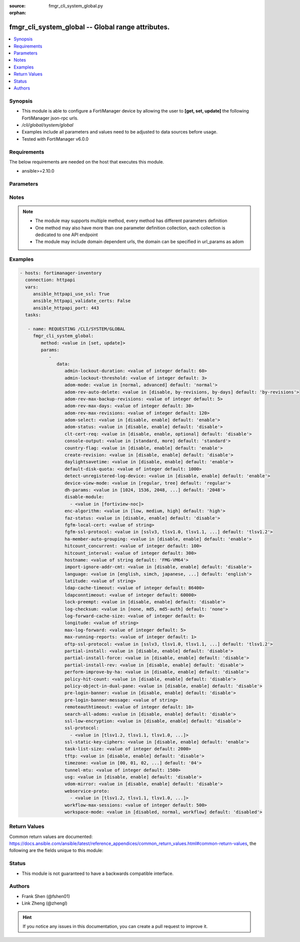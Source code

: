 :source: fmgr_cli_system_global.py

:orphan:

.. _fmgr_cli_system_global:

fmgr_cli_system_global -- Global range attributes.
++++++++++++++++++++++++++++++++++++++++++++++++++

.. versionadded:: 2.10

.. contents::
   :local:
   :depth: 1


Synopsis
--------

- This module is able to configure a FortiManager device by allowing the user to **[get, set, update]** the following FortiManager json-rpc urls.
- `/cli/global/system/global`
- Examples include all parameters and values need to be adjusted to data sources before usage.
- Tested with FortiManager v6.0.0


Requirements
------------
The below requirements are needed on the host that executes this module.

- ansible>=2.10.0



Parameters
----------

.. raw:: html

 <ul>
 <li><span class="li-head">parameters for method: [get]</span> - Global range attributes.</li>
 <ul class="ul-self">
 </ul>
 <li><span class="li-head">parameters for method: [set, update]</span> - Global range attributes.</li>
 <ul class="ul-self">
 <li><span class="li-head">data</span> - No description for the parameter <span class="li-normal">type: dict</span> <ul class="ul-self">
 <li><span class="li-head">admin-lockout-duration</span> - Lockout duration(sec) for administration. <span class="li-normal">type: int</span>  <span class="li-normal">default: 60</span> </li>
 <li><span class="li-head">admin-lockout-threshold</span> - Lockout threshold for administration. <span class="li-normal">type: int</span>  <span class="li-normal">default: 3</span> </li>
 <li><span class="li-head">adom-mode</span> - ADOM mode. <span class="li-normal">type: str</span>  <span class="li-normal">choices: [normal, advanced]</span>  <span class="li-normal">default: normal</span> </li>
 <li><span class="li-head">adom-rev-auto-delete</span> - Auto delete features for old ADOM revisions. <span class="li-normal">type: str</span>  <span class="li-normal">choices: [disable, by-revisions, by-days]</span>  <span class="li-normal">default: by-revisions</span> </li>
 <li><span class="li-head">adom-rev-max-backup-revisions</span> - Maximum number of ADOM revisions to backup. <span class="li-normal">type: int</span>  <span class="li-normal">default: 5</span> </li>
 <li><span class="li-head">adom-rev-max-days</span> - Number of days to keep old ADOM revisions. <span class="li-normal">type: int</span>  <span class="li-normal">default: 30</span> </li>
 <li><span class="li-head">adom-rev-max-revisions</span> - Maximum number of ADOM revisions to keep. <span class="li-normal">type: int</span>  <span class="li-normal">default: 120</span> </li>
 <li><span class="li-head">adom-select</span> - Enable/disable select ADOM after login. <span class="li-normal">type: str</span>  <span class="li-normal">choices: [disable, enable]</span>  <span class="li-normal">default: enable</span> </li>
 <li><span class="li-head">adom-status</span> - ADOM status. <span class="li-normal">type: str</span>  <span class="li-normal">choices: [disable, enable]</span>  <span class="li-normal">default: disable</span> </li>
 <li><span class="li-head">clt-cert-req</span> - Require client certificate for GUI login. <span class="li-normal">type: str</span>  <span class="li-normal">choices: [disable, enable, optional]</span>  <span class="li-normal">default: disable</span> </li>
 <li><span class="li-head">console-output</span> - Console output mode. <span class="li-normal">type: str</span>  <span class="li-normal">choices: [standard, more]</span>  <span class="li-normal">default: standard</span> </li>
 <li><span class="li-head">country-flag</span> - Country flag Status. <span class="li-normal">type: str</span>  <span class="li-normal">choices: [disable, enable]</span>  <span class="li-normal">default: enable</span> </li>
 <li><span class="li-head">create-revision</span> - Enable/disable create revision by default. <span class="li-normal">type: str</span>  <span class="li-normal">choices: [disable, enable]</span>  <span class="li-normal">default: disable</span> </li>
 <li><span class="li-head">daylightsavetime</span> - Enable/disable daylight saving time. <span class="li-normal">type: str</span>  <span class="li-normal">choices: [disable, enable]</span>  <span class="li-normal">default: enable</span> </li>
 <li><span class="li-head">default-disk-quota</span> - Default disk quota for registered device (MB). <span class="li-normal">type: int</span>  <span class="li-normal">default: 1000</span> </li>
 <li><span class="li-head">detect-unregistered-log-device</span> - Detect unregistered logging device from log message. <span class="li-normal">type: str</span>  <span class="li-normal">choices: [disable, enable]</span>  <span class="li-normal">default: enable</span> </li>
 <li><span class="li-head">device-view-mode</span> - Set devices/groups view mode. <span class="li-normal">type: str</span>  <span class="li-normal">choices: [regular, tree]</span>  <span class="li-normal">default: regular</span> </li>
 <li><span class="li-head">dh-params</span> - Minimum size of Diffie-Hellman prime for SSH/HTTPS (bits). <span class="li-normal">type: str</span>  <span class="li-normal">choices: [1024, 1536, 2048, 3072, 4096, 6144, 8192]</span>  <span class="li-normal">default: 2048</span> </li>
 <li><span class="li-head">disable-module</span> - No description for the parameter <span class="li-normal">type: array</span> <ul class="ul-self">
 <li><span class="li-head">{no-name}</span> - No description for the parameter <span class="li-normal">type: str</span>  <span class="li-normal">choices: [fortiview-noc]</span> </li>
 </ul>
 <li><span class="li-head">enc-algorithm</span> - SSL communication encryption algorithms. <span class="li-normal">type: str</span>  <span class="li-normal">choices: [low, medium, high]</span>  <span class="li-normal">default: high</span> </li>
 <li><span class="li-head">faz-status</span> - FAZ status. <span class="li-normal">type: str</span>  <span class="li-normal">choices: [disable, enable]</span>  <span class="li-normal">default: disable</span> </li>
 <li><span class="li-head">fgfm-local-cert</span> - set the fgfm local certificate. <span class="li-normal">type: str</span> </li>
 <li><span class="li-head">fgfm-ssl-protocol</span> - set the lowest SSL protocols for fgfmsd. <span class="li-normal">type: str</span>  <span class="li-normal">choices: [sslv3, tlsv1.0, tlsv1.1, tlsv1.2]</span>  <span class="li-normal">default: tlsv1.2</span> </li>
 <li><span class="li-head">ha-member-auto-grouping</span> - Enable/disable automatically group HA members feature <span class="li-normal">type: str</span>  <span class="li-normal">choices: [disable, enable]</span>  <span class="li-normal">default: enable</span> </li>
 <li><span class="li-head">hitcount_concurrent</span> - The number of FortiGates that FortiManager polls at one time (10 - 500, default = 100). <span class="li-normal">type: int</span>  <span class="li-normal">default: 100</span> </li>
 <li><span class="li-head">hitcount_interval</span> - The interval for getting hit count from managed FortiGate devices, in seconds (60 - 86400, default = 300). <span class="li-normal">type: int</span>  <span class="li-normal">default: 300</span> </li>
 <li><span class="li-head">hostname</span> - System hostname. <span class="li-normal">type: str</span>  <span class="li-normal">default: FMG-VM64</span> </li>
 <li><span class="li-head">import-ignore-addr-cmt</span> - Enable/Disable import ignore of address comments. <span class="li-normal">type: str</span>  <span class="li-normal">choices: [disable, enable]</span>  <span class="li-normal">default: disable</span> </li>
 <li><span class="li-head">language</span> - System global language. <span class="li-normal">type: str</span>  <span class="li-normal">choices: [english, simch, japanese, korean, spanish, trach]</span>  <span class="li-normal">default: english</span> </li>
 <li><span class="li-head">latitude</span> - fmg location latitude <span class="li-normal">type: str</span> </li>
 <li><span class="li-head">ldap-cache-timeout</span> - LDAP browser cache timeout (seconds). <span class="li-normal">type: int</span>  <span class="li-normal">default: 86400</span> </li>
 <li><span class="li-head">ldapconntimeout</span> - LDAP connection timeout (msec). <span class="li-normal">type: int</span>  <span class="li-normal">default: 60000</span> </li>
 <li><span class="li-head">lock-preempt</span> - Enable/disable ADOM lock override. <span class="li-normal">type: str</span>  <span class="li-normal">choices: [disable, enable]</span>  <span class="li-normal">default: disable</span> </li>
 <li><span class="li-head">log-checksum</span> - Record log file hash value, timestamp, and authentication code at transmission or rolling. <span class="li-normal">type: str</span>  <span class="li-normal">choices: [none, md5, md5-auth]</span>  <span class="li-normal">default: none</span> </li>
 <li><span class="li-head">log-forward-cache-size</span> - Log forwarding disk cache size (GB). <span class="li-normal">type: int</span>  <span class="li-normal">default: 0</span> </li>
 <li><span class="li-head">longitude</span> - fmg location longitude <span class="li-normal">type: str</span> </li>
 <li><span class="li-head">max-log-forward</span> - Maximum number of log-forward and aggregation settings. <span class="li-normal">type: int</span>  <span class="li-normal">default: 5</span> </li>
 <li><span class="li-head">max-running-reports</span> - Maximum number of reports generating at one time. <span class="li-normal">type: int</span>  <span class="li-normal">default: 1</span> </li>
 <li><span class="li-head">oftp-ssl-protocol</span> - set the lowest SSL protocols for oftpd. <span class="li-normal">type: str</span>  <span class="li-normal">choices: [sslv3, tlsv1.0, tlsv1.1, tlsv1.2]</span>  <span class="li-normal">default: tlsv1.2</span> </li>
 <li><span class="li-head">partial-install</span> - Enable/Disable partial install (install some objects). <span class="li-normal">type: str</span>  <span class="li-normal">choices: [disable, enable]</span>  <span class="li-normal">default: disable</span> </li>
 <li><span class="li-head">partial-install-force</span> - Enable/Disable partial install when devdb is modified. <span class="li-normal">type: str</span>  <span class="li-normal">choices: [disable, enable]</span>  <span class="li-normal">default: disable</span> </li>
 <li><span class="li-head">partial-install-rev</span> - Enable/Disable auto creating adom revision for partial install. <span class="li-normal">type: str</span>  <span class="li-normal">choices: [disable, enable]</span>  <span class="li-normal">default: disable</span> </li>
 <li><span class="li-head">perform-improve-by-ha</span> - Enable/Disable performance improvement by distributing tasks to HA slaves. <span class="li-normal">type: str</span>  <span class="li-normal">choices: [disable, enable]</span>  <span class="li-normal">default: disable</span> </li>
 <li><span class="li-head">policy-hit-count</span> - show policy hit count. <span class="li-normal">type: str</span>  <span class="li-normal">choices: [disable, enable]</span>  <span class="li-normal">default: disable</span> </li>
 <li><span class="li-head">policy-object-in-dual-pane</span> - show policies and objects in dual pane. <span class="li-normal">type: str</span>  <span class="li-normal">choices: [disable, enable]</span>  <span class="li-normal">default: disable</span> </li>
 <li><span class="li-head">pre-login-banner</span> - Enable/disable pre-login banner. <span class="li-normal">type: str</span>  <span class="li-normal">choices: [disable, enable]</span>  <span class="li-normal">default: disable</span> </li>
 <li><span class="li-head">pre-login-banner-message</span> - Pre-login banner message. <span class="li-normal">type: str</span> </li>
 <li><span class="li-head">remoteauthtimeout</span> - Remote authentication (RADIUS/LDAP) timeout (sec). <span class="li-normal">type: int</span>  <span class="li-normal">default: 10</span> </li>
 <li><span class="li-head">search-all-adoms</span> - Enable/Disable Search all ADOMs for where-used query. <span class="li-normal">type: str</span>  <span class="li-normal">choices: [disable, enable]</span>  <span class="li-normal">default: disable</span> </li>
 <li><span class="li-head">ssl-low-encryption</span> - SSL low-grade encryption. <span class="li-normal">type: str</span>  <span class="li-normal">choices: [disable, enable]</span>  <span class="li-normal">default: disable</span> </li>
 <li><span class="li-head">ssl-protocol</span> - No description for the parameter <span class="li-normal">type: array</span> <ul class="ul-self">
 <li><span class="li-head">{no-name}</span> - No description for the parameter <span class="li-normal">type: str</span>  <span class="li-normal">choices: [tlsv1.2, tlsv1.1, tlsv1.0, sslv3]</span> </li>
 </ul>
 <li><span class="li-head">ssl-static-key-ciphers</span> - Enable/disable SSL static key ciphers. <span class="li-normal">type: str</span>  <span class="li-normal">choices: [disable, enable]</span>  <span class="li-normal">default: enable</span> </li>
 <li><span class="li-head">task-list-size</span> - Maximum number of completed tasks to keep. <span class="li-normal">type: int</span>  <span class="li-normal">default: 2000</span> </li>
 <li><span class="li-head">tftp</span> - Enable/disable TFTP in `exec restore image` command (disabled by default in FIPS mode) <span class="li-normal">type: str</span>  <span class="li-normal">choices: [disable, enable]</span>  <span class="li-normal">default: disable</span> </li>
 <li><span class="li-head">timezone</span> - Time zone. <span class="li-normal">type: str</span>  <span class="li-normal">choices: [00, 01, 02, 03, 04, 05, 06, 07, 08, 09, 10, 11, 12, 13, 14, 15, 16, 17, 18, 19, 20, 21, 22, 23, 24, 25, 26, 27, 28, 29, 30, 31, 32, 33, 34, 35, 36, 37, 38, 39, 40, 41, 42, 43, 44, 45, 46, 47, 48, 49, 50, 51, 52, 53, 54, 55, 56, 57, 58, 59, 60, 61, 62, 63, 64, 65, 66, 67, 68, 69, 70, 71, 72, 73, 74, 75, 76, 77, 78, 79, 80, 81, 82, 83, 84, 85, 86, 87, 88, 89]</span>  <span class="li-normal">default: 04</span> </li>
 <li><span class="li-head">tunnel-mtu</span> - Maximum transportation unit(68 - 9000). <span class="li-normal">type: int</span>  <span class="li-normal">default: 1500</span> </li>
 <li><span class="li-head">usg</span> - Enable/disable Fortiguard server restriction. <span class="li-normal">type: str</span>  <span class="li-normal">choices: [disable, enable]</span>  <span class="li-normal">default: disable</span> </li>
 <li><span class="li-head">vdom-mirror</span> - VDOM mirror. <span class="li-normal">type: str</span>  <span class="li-normal">choices: [disable, enable]</span>  <span class="li-normal">default: disable</span> </li>
 <li><span class="li-head">webservice-proto</span> - No description for the parameter <span class="li-normal">type: array</span> <ul class="ul-self">
 <li><span class="li-head">{no-name}</span> - No description for the parameter <span class="li-normal">type: str</span>  <span class="li-normal">choices: [tlsv1.2, tlsv1.1, tlsv1.0, sslv3, sslv2]</span> </li>
 </ul>
 <li><span class="li-head">workflow-max-sessions</span> - Maximum number of workflow sessions per ADOM (minimum 100). <span class="li-normal">type: int</span>  <span class="li-normal">default: 500</span> </li>
 <li><span class="li-head">workspace-mode</span> - Set workspace mode (ADOM Locking). <span class="li-normal">type: str</span>  <span class="li-normal">choices: [disabled, normal, workflow]</span>  <span class="li-normal">default: disabled</span> </li>
 </ul>
 </ul>
 </ul>






Notes
-----
.. note::

   - The module may supports multiple method, every method has different parameters definition

   - One method may also have more than one parameter definition collection, each collection is dedicated to one API endpoint

   - The module may include domain dependent urls, the domain can be specified in url_params as adom

Examples
--------

.. code-block:: yaml+jinja

 - hosts: fortimanager-inventory
   connection: httpapi
   vars:
      ansible_httpapi_use_ssl: True
      ansible_httpapi_validate_certs: False
      ansible_httpapi_port: 443
   tasks:

    - name: REQUESTING /CLI/SYSTEM/GLOBAL
      fmgr_cli_system_global:
         method: <value in [set, update]>
         params:
            -
               data:
                  admin-lockout-duration: <value of integer default: 60>
                  admin-lockout-threshold: <value of integer default: 3>
                  adom-mode: <value in [normal, advanced] default: 'normal'>
                  adom-rev-auto-delete: <value in [disable, by-revisions, by-days] default: 'by-revisions'>
                  adom-rev-max-backup-revisions: <value of integer default: 5>
                  adom-rev-max-days: <value of integer default: 30>
                  adom-rev-max-revisions: <value of integer default: 120>
                  adom-select: <value in [disable, enable] default: 'enable'>
                  adom-status: <value in [disable, enable] default: 'disable'>
                  clt-cert-req: <value in [disable, enable, optional] default: 'disable'>
                  console-output: <value in [standard, more] default: 'standard'>
                  country-flag: <value in [disable, enable] default: 'enable'>
                  create-revision: <value in [disable, enable] default: 'disable'>
                  daylightsavetime: <value in [disable, enable] default: 'enable'>
                  default-disk-quota: <value of integer default: 1000>
                  detect-unregistered-log-device: <value in [disable, enable] default: 'enable'>
                  device-view-mode: <value in [regular, tree] default: 'regular'>
                  dh-params: <value in [1024, 1536, 2048, ...] default: '2048'>
                  disable-module:
                    - <value in [fortiview-noc]>
                  enc-algorithm: <value in [low, medium, high] default: 'high'>
                  faz-status: <value in [disable, enable] default: 'disable'>
                  fgfm-local-cert: <value of string>
                  fgfm-ssl-protocol: <value in [sslv3, tlsv1.0, tlsv1.1, ...] default: 'tlsv1.2'>
                  ha-member-auto-grouping: <value in [disable, enable] default: 'enable'>
                  hitcount_concurrent: <value of integer default: 100>
                  hitcount_interval: <value of integer default: 300>
                  hostname: <value of string default: 'FMG-VM64'>
                  import-ignore-addr-cmt: <value in [disable, enable] default: 'disable'>
                  language: <value in [english, simch, japanese, ...] default: 'english'>
                  latitude: <value of string>
                  ldap-cache-timeout: <value of integer default: 86400>
                  ldapconntimeout: <value of integer default: 60000>
                  lock-preempt: <value in [disable, enable] default: 'disable'>
                  log-checksum: <value in [none, md5, md5-auth] default: 'none'>
                  log-forward-cache-size: <value of integer default: 0>
                  longitude: <value of string>
                  max-log-forward: <value of integer default: 5>
                  max-running-reports: <value of integer default: 1>
                  oftp-ssl-protocol: <value in [sslv3, tlsv1.0, tlsv1.1, ...] default: 'tlsv1.2'>
                  partial-install: <value in [disable, enable] default: 'disable'>
                  partial-install-force: <value in [disable, enable] default: 'disable'>
                  partial-install-rev: <value in [disable, enable] default: 'disable'>
                  perform-improve-by-ha: <value in [disable, enable] default: 'disable'>
                  policy-hit-count: <value in [disable, enable] default: 'disable'>
                  policy-object-in-dual-pane: <value in [disable, enable] default: 'disable'>
                  pre-login-banner: <value in [disable, enable] default: 'disable'>
                  pre-login-banner-message: <value of string>
                  remoteauthtimeout: <value of integer default: 10>
                  search-all-adoms: <value in [disable, enable] default: 'disable'>
                  ssl-low-encryption: <value in [disable, enable] default: 'disable'>
                  ssl-protocol:
                    - <value in [tlsv1.2, tlsv1.1, tlsv1.0, ...]>
                  ssl-static-key-ciphers: <value in [disable, enable] default: 'enable'>
                  task-list-size: <value of integer default: 2000>
                  tftp: <value in [disable, enable] default: 'disable'>
                  timezone: <value in [00, 01, 02, ...] default: '04'>
                  tunnel-mtu: <value of integer default: 1500>
                  usg: <value in [disable, enable] default: 'disable'>
                  vdom-mirror: <value in [disable, enable] default: 'disable'>
                  webservice-proto:
                    - <value in [tlsv1.2, tlsv1.1, tlsv1.0, ...]>
                  workflow-max-sessions: <value of integer default: 500>
                  workspace-mode: <value in [disabled, normal, workflow] default: 'disabled'>



Return Values
-------------


Common return values are documented: https://docs.ansible.com/ansible/latest/reference_appendices/common_return_values.html#common-return-values, the following are the fields unique to this module:


.. raw:: html

 <ul>
 <li><span class="li-return"> return values for method: [get]</span> </li>
 <ul class="ul-self">
 <li><span class="li-return">data</span>
 - No description for the parameter <span class="li-normal">type: dict</span> <ul class="ul-self">
 <li> <span class="li-return"> admin-lockout-duration </span> - Lockout duration(sec) for administration. <span class="li-normal">type: int</span>  <span class="li-normal">example: 60</span>  </li>
 <li> <span class="li-return"> admin-lockout-threshold </span> - Lockout threshold for administration. <span class="li-normal">type: int</span>  <span class="li-normal">example: 3</span>  </li>
 <li> <span class="li-return"> adom-mode </span> - ADOM mode. <span class="li-normal">type: str</span>  <span class="li-normal">example: normal</span>  </li>
 <li> <span class="li-return"> adom-rev-auto-delete </span> - Auto delete features for old ADOM revisions. <span class="li-normal">type: str</span>  <span class="li-normal">example: by-revisions</span>  </li>
 <li> <span class="li-return"> adom-rev-max-backup-revisions </span> - Maximum number of ADOM revisions to backup. <span class="li-normal">type: int</span>  <span class="li-normal">example: 5</span>  </li>
 <li> <span class="li-return"> adom-rev-max-days </span> - Number of days to keep old ADOM revisions. <span class="li-normal">type: int</span>  <span class="li-normal">example: 30</span>  </li>
 <li> <span class="li-return"> adom-rev-max-revisions </span> - Maximum number of ADOM revisions to keep. <span class="li-normal">type: int</span>  <span class="li-normal">example: 120</span>  </li>
 <li> <span class="li-return"> adom-select </span> - Enable/disable select ADOM after login. <span class="li-normal">type: str</span>  <span class="li-normal">example: enable</span>  </li>
 <li> <span class="li-return"> adom-status </span> - ADOM status. <span class="li-normal">type: str</span>  <span class="li-normal">example: disable</span>  </li>
 <li> <span class="li-return"> clt-cert-req </span> - Require client certificate for GUI login. <span class="li-normal">type: str</span>  <span class="li-normal">example: disable</span>  </li>
 <li> <span class="li-return"> console-output </span> - Console output mode. <span class="li-normal">type: str</span>  <span class="li-normal">example: standard</span>  </li>
 <li> <span class="li-return"> country-flag </span> - Country flag Status. <span class="li-normal">type: str</span>  <span class="li-normal">example: enable</span>  </li>
 <li> <span class="li-return"> create-revision </span> - Enable/disable create revision by default. <span class="li-normal">type: str</span>  <span class="li-normal">example: disable</span>  </li>
 <li> <span class="li-return"> daylightsavetime </span> - Enable/disable daylight saving time. <span class="li-normal">type: str</span>  <span class="li-normal">example: enable</span>  </li>
 <li> <span class="li-return"> default-disk-quota </span> - Default disk quota for registered device (MB). <span class="li-normal">type: int</span>  <span class="li-normal">example: 1000</span>  </li>
 <li> <span class="li-return"> detect-unregistered-log-device </span> - Detect unregistered logging device from log message. <span class="li-normal">type: str</span>  <span class="li-normal">example: enable</span>  </li>
 <li> <span class="li-return"> device-view-mode </span> - Set devices/groups view mode. <span class="li-normal">type: str</span>  <span class="li-normal">example: regular</span>  </li>
 <li> <span class="li-return"> dh-params </span> - Minimum size of Diffie-Hellman prime for SSH/HTTPS (bits). <span class="li-normal">type: str</span>  <span class="li-normal">example: 2048</span>  </li>
 <li> <span class="li-return"> disable-module </span> - No description for the parameter <span class="li-normal">type: array</span> <ul class="ul-self">
 <li><span class="li-return">{no-name}</span> - No description for the parameter <span class="li-normal">type: str</span>  </li>
 </ul>
 <li> <span class="li-return"> enc-algorithm </span> - SSL communication encryption algorithms. <span class="li-normal">type: str</span>  <span class="li-normal">example: high</span>  </li>
 <li> <span class="li-return"> faz-status </span> - FAZ status. <span class="li-normal">type: str</span>  <span class="li-normal">example: disable</span>  </li>
 <li> <span class="li-return"> fgfm-local-cert </span> - set the fgfm local certificate. <span class="li-normal">type: str</span>  </li>
 <li> <span class="li-return"> fgfm-ssl-protocol </span> - set the lowest SSL protocols for fgfmsd. <span class="li-normal">type: str</span>  <span class="li-normal">example: tlsv1.2</span>  </li>
 <li> <span class="li-return"> ha-member-auto-grouping </span> - Enable/disable automatically group HA members feature <span class="li-normal">type: str</span>  <span class="li-normal">example: enable</span>  </li>
 <li> <span class="li-return"> hitcount_concurrent </span> - The number of FortiGates that FortiManager polls at one time (10 - 500, default = 100). <span class="li-normal">type: int</span>  <span class="li-normal">example: 100</span>  </li>
 <li> <span class="li-return"> hitcount_interval </span> - The interval for getting hit count from managed FortiGate devices, in seconds (60 - 86400, default = 300). <span class="li-normal">type: int</span>  <span class="li-normal">example: 300</span>  </li>
 <li> <span class="li-return"> hostname </span> - System hostname. <span class="li-normal">type: str</span>  <span class="li-normal">example: FMG-VM64</span>  </li>
 <li> <span class="li-return"> import-ignore-addr-cmt </span> - Enable/Disable import ignore of address comments. <span class="li-normal">type: str</span>  <span class="li-normal">example: disable</span>  </li>
 <li> <span class="li-return"> language </span> - System global language. <span class="li-normal">type: str</span>  <span class="li-normal">example: english</span>  </li>
 <li> <span class="li-return"> latitude </span> - fmg location latitude <span class="li-normal">type: str</span>  </li>
 <li> <span class="li-return"> ldap-cache-timeout </span> - LDAP browser cache timeout (seconds). <span class="li-normal">type: int</span>  <span class="li-normal">example: 86400</span>  </li>
 <li> <span class="li-return"> ldapconntimeout </span> - LDAP connection timeout (msec). <span class="li-normal">type: int</span>  <span class="li-normal">example: 60000</span>  </li>
 <li> <span class="li-return"> lock-preempt </span> - Enable/disable ADOM lock override. <span class="li-normal">type: str</span>  <span class="li-normal">example: disable</span>  </li>
 <li> <span class="li-return"> log-checksum </span> - Record log file hash value, timestamp, and authentication code at transmission or rolling. <span class="li-normal">type: str</span>  <span class="li-normal">example: none</span>  </li>
 <li> <span class="li-return"> log-forward-cache-size </span> - Log forwarding disk cache size (GB). <span class="li-normal">type: int</span>  <span class="li-normal">example: 0</span>  </li>
 <li> <span class="li-return"> longitude </span> - fmg location longitude <span class="li-normal">type: str</span>  </li>
 <li> <span class="li-return"> max-log-forward </span> - Maximum number of log-forward and aggregation settings. <span class="li-normal">type: int</span>  <span class="li-normal">example: 5</span>  </li>
 <li> <span class="li-return"> max-running-reports </span> - Maximum number of reports generating at one time. <span class="li-normal">type: int</span>  <span class="li-normal">example: 1</span>  </li>
 <li> <span class="li-return"> oftp-ssl-protocol </span> - set the lowest SSL protocols for oftpd. <span class="li-normal">type: str</span>  <span class="li-normal">example: tlsv1.2</span>  </li>
 <li> <span class="li-return"> partial-install </span> - Enable/Disable partial install (install some objects). <span class="li-normal">type: str</span>  <span class="li-normal">example: disable</span>  </li>
 <li> <span class="li-return"> partial-install-force </span> - Enable/Disable partial install when devdb is modified. <span class="li-normal">type: str</span>  <span class="li-normal">example: disable</span>  </li>
 <li> <span class="li-return"> partial-install-rev </span> - Enable/Disable auto creating adom revision for partial install. <span class="li-normal">type: str</span>  <span class="li-normal">example: disable</span>  </li>
 <li> <span class="li-return"> perform-improve-by-ha </span> - Enable/Disable performance improvement by distributing tasks to HA slaves. <span class="li-normal">type: str</span>  <span class="li-normal">example: disable</span>  </li>
 <li> <span class="li-return"> policy-hit-count </span> - show policy hit count. <span class="li-normal">type: str</span>  <span class="li-normal">example: disable</span>  </li>
 <li> <span class="li-return"> policy-object-in-dual-pane </span> - show policies and objects in dual pane. <span class="li-normal">type: str</span>  <span class="li-normal">example: disable</span>  </li>
 <li> <span class="li-return"> pre-login-banner </span> - Enable/disable pre-login banner. <span class="li-normal">type: str</span>  <span class="li-normal">example: disable</span>  </li>
 <li> <span class="li-return"> pre-login-banner-message </span> - Pre-login banner message. <span class="li-normal">type: str</span>  </li>
 <li> <span class="li-return"> remoteauthtimeout </span> - Remote authentication (RADIUS/LDAP) timeout (sec). <span class="li-normal">type: int</span>  <span class="li-normal">example: 10</span>  </li>
 <li> <span class="li-return"> search-all-adoms </span> - Enable/Disable Search all ADOMs for where-used query. <span class="li-normal">type: str</span>  <span class="li-normal">example: disable</span>  </li>
 <li> <span class="li-return"> ssl-low-encryption </span> - SSL low-grade encryption. <span class="li-normal">type: str</span>  <span class="li-normal">example: disable</span>  </li>
 <li> <span class="li-return"> ssl-protocol </span> - No description for the parameter <span class="li-normal">type: array</span> <ul class="ul-self">
 <li><span class="li-return">{no-name}</span> - No description for the parameter <span class="li-normal">type: str</span>  </li>
 </ul>
 <li> <span class="li-return"> ssl-static-key-ciphers </span> - Enable/disable SSL static key ciphers. <span class="li-normal">type: str</span>  <span class="li-normal">example: enable</span>  </li>
 <li> <span class="li-return"> task-list-size </span> - Maximum number of completed tasks to keep. <span class="li-normal">type: int</span>  <span class="li-normal">example: 2000</span>  </li>
 <li> <span class="li-return"> tftp </span> - Enable/disable TFTP in `exec restore image` command (disabled by default in FIPS mode) <span class="li-normal">type: str</span>  <span class="li-normal">example: disable</span>  </li>
 <li> <span class="li-return"> timezone </span> - Time zone. <span class="li-normal">type: str</span>  <span class="li-normal">example: 04</span>  </li>
 <li> <span class="li-return"> tunnel-mtu </span> - Maximum transportation unit(68 - 9000). <span class="li-normal">type: int</span>  <span class="li-normal">example: 1500</span>  </li>
 <li> <span class="li-return"> usg </span> - Enable/disable Fortiguard server restriction. <span class="li-normal">type: str</span>  <span class="li-normal">example: disable</span>  </li>
 <li> <span class="li-return"> vdom-mirror </span> - VDOM mirror. <span class="li-normal">type: str</span>  <span class="li-normal">example: disable</span>  </li>
 <li> <span class="li-return"> webservice-proto </span> - No description for the parameter <span class="li-normal">type: array</span> <ul class="ul-self">
 <li><span class="li-return">{no-name}</span> - No description for the parameter <span class="li-normal">type: str</span>  </li>
 </ul>
 <li> <span class="li-return"> workflow-max-sessions </span> - Maximum number of workflow sessions per ADOM (minimum 100). <span class="li-normal">type: int</span>  <span class="li-normal">example: 500</span>  </li>
 <li> <span class="li-return"> workspace-mode </span> - Set workspace mode (ADOM Locking). <span class="li-normal">type: str</span>  <span class="li-normal">example: disabled</span>  </li>
 </ul>
 <li><span class="li-return">status</span>
 - No description for the parameter <span class="li-normal">type: dict</span> <ul class="ul-self">
 <li> <span class="li-return"> code </span> - No description for the parameter <span class="li-normal">type: int</span>  </li>
 <li> <span class="li-return"> message </span> - No description for the parameter <span class="li-normal">type: str</span>  </li>
 </ul>
 <li><span class="li-return">url</span>
 - No description for the parameter <span class="li-normal">type: str</span>  <span class="li-normal">example: /cli/global/system/global</span>  </li>
 </ul>
 <li><span class="li-return"> return values for method: [set, update]</span> </li>
 <ul class="ul-self">
 <li><span class="li-return">status</span>
 - No description for the parameter <span class="li-normal">type: dict</span> <ul class="ul-self">
 <li> <span class="li-return"> code </span> - No description for the parameter <span class="li-normal">type: int</span>  </li>
 <li> <span class="li-return"> message </span> - No description for the parameter <span class="li-normal">type: str</span>  </li>
 </ul>
 <li><span class="li-return">url</span>
 - No description for the parameter <span class="li-normal">type: str</span>  <span class="li-normal">example: /cli/global/system/global</span>  </li>
 </ul>
 </ul>





Status
------

- This module is not guaranteed to have a backwards compatible interface.


Authors
-------

- Frank Shen (@fshen01)
- Link Zheng (@zhengl)


.. hint::

    If you notice any issues in this documentation, you can create a pull request to improve it.



